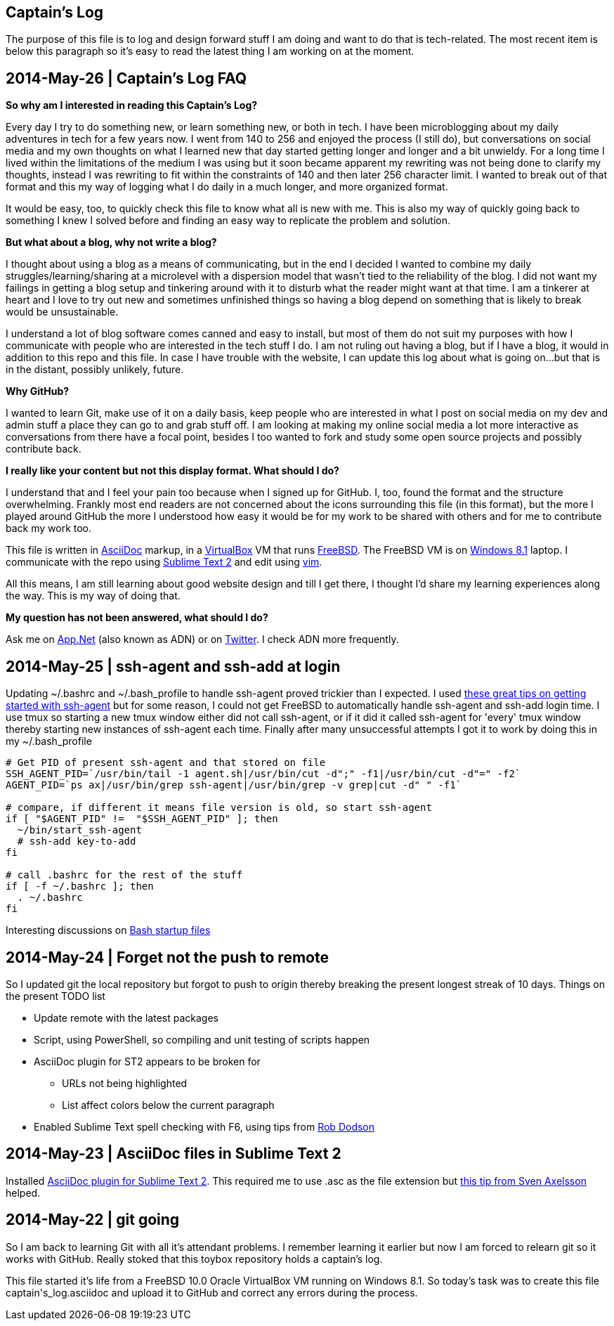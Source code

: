 Captain's Log
-------------

The purpose of this file is to log and design forward stuff I am doing and
want to do that is tech-related. The most recent item is below this paragraph
so it's easy to read the latest thing I am working on at the moment.

[[START]]

2014-May-26 | Captain's Log FAQ
-------------------------------

*So why am I interested in reading this Captain's Log?* 

Every day I try to do something new, or learn something new, or both in tech.
I have been microblogging about my daily adventures in tech for a few years
now. I went from 140 to 256 and enjoyed the process (I still do), but
conversations on social media and my own thoughts on what I learned new that
day started getting longer and longer and a bit unwieldy. For a long time I
lived within the limitations of the medium I was using but it soon became
apparent my rewriting was not being done to clarify my thoughts, instead I was
rewriting to fit within the constraints of 140 and then later 256 character
limit. I wanted to break out of that format and this my way of logging what I
do daily in a much longer, and more organized format. 

It would be easy, too, to quickly check this file to know what all is new with
me. This is also my way of quickly going back to something I knew I solved
before and finding an easy way to replicate the problem and solution.

*But what about a blog, why not write a blog?*

I thought about using a blog as a means of communicating, but in the end I
decided I wanted to combine my daily struggles/learning/sharing at a
microlevel with a dispersion model that wasn't tied to the reliability of the
blog. I did not want my failings in getting a blog setup and tinkering around
with it to disturb what the reader might want at that time. I am a tinkerer at
heart and I love to try out new and sometimes unfinished things so having a
blog depend on something that is likely to break would be unsustainable.

I understand a lot of blog software comes canned and easy to install, but most
of them do not suit my purposes with how I communicate with people who are
interested in the tech stuff I do. I am not ruling out having a blog, but if I
have a blog, it would in addition to this repo and this file. In case I have
trouble with the website, I can update this log about what is going on...but
that is in the distant, possibly unlikely, future.

*Why GitHub?*

I wanted to learn Git, make use of it on a daily basis, keep people who are
interested in what I post on social media on my dev and admin stuff a place
they can go to and grab stuff off. I am looking at making my online social
media a lot more interactive as conversations from there have a focal point,
besides I too wanted to fork and study some open source projects and possibly
contribute back.

*I really like your content but not this display format. What should I do?*

I understand that and I feel your pain too because when I signed up for
GitHub. I, too, found the format and the structure overwhelming. Frankly most
end readers are not concerned about the icons surrounding this file (in this
format), but the more I played around GitHub the more I understood how easy it
would be for my work to be shared with others and for me to contribute back my
work too.

This file is written in http://asciidoc.org[AsciiDoc] markup, in a
http://virtualbox.org[VirtualBox] VM that runs http://freebsd.org[FreeBSD].
The FreeBSD VM is on http://windows.microsoft.com/en-US/windows-8/meet[Windows
8.1] laptop. I communicate with the repo using
http://www.sublimetext.com/[Sublime Text 2] and edit using
http://vim.org[vim].

All this means, I am still learning about good website design and till I get
there, I thought I'd share my learning experiences along the way. This is my
way of doing that.

*My question has not been answered, what should I do?*

Ask me on https://alpha.app.net/0xmf[App.Net] (also known as ADN) or on
https://twitter.com/0xMF[Twitter]. I check ADN more frequently.



2014-May-25 | ssh-agent and ssh-add at login
--------------------------------------------

Updating +~/.bashrc+ and +~/.bash_profile+ to handle ssh-agent proved trickier
than I expected. I used https://drupal.star.bnl.gov/STAR/blog-entry/jeromel/2009/feb/06/how-safely-start-ssh-agent-bashrc[these great tips
on getting started with ssh-agent]  but for some reason, I could not get
FreeBSD to automatically handle ssh-agent and ssh-add login time. I use tmux
so starting a new tmux window either did not call ssh-agent, or if it did it
called ssh-agent for 'every' tmux window thereby starting new instances of
ssh-agent each time. Finally after many unsuccessful attempts I got it to work
by doing this in my +~/.bash_profile+

[source,sh]
----------------------------------------------------------------------------------------
# Get PID of present ssh-agent and that stored on file
SSH_AGENT_PID=`/usr/bin/tail -1 agent.sh|/usr/bin/cut -d";" -f1|/usr/bin/cut -d"=" -f2`
AGENT_PID=`ps ax|/usr/bin/grep ssh-agent|/usr/bin/grep -v grep|cut -d" " -f1`

# compare, if different it means file version is old, so start ssh-agent
if [ "$AGENT_PID" !=  "$SSH_AGENT_PID" ]; then
  ~/bin/start_ssh-agent
  # ssh-add key-to-add
fi

# call .bashrc for the rest of the stuff
if [ -f ~/.bashrc ]; then
  . ~/.bashrc
fi

----------------------------------------------------------------------------------------

Interesting discussions on http://www.linuxfromscratch.org/blfs/view/6.3/postlfs/profile.html[Bash startup files]


2014-May-24 | Forget not the push to remote
-------------------------------------------

So I updated git the local repository but forgot to push to origin thereby
breaking the present longest streak of 10 days. Things on the present TODO
list

  - Update remote with the latest packages
  - Script, using PowerShell, so compiling and unit testing of scripts happen
  - AsciiDoc plugin for ST2 appears to be broken for
      * URLs not being highlighted
      * List affect colors below the current paragraph
  - Enabled Sublime Text spell checking with F6, using tips from http://robdodson.me/blog/2012/06/23/sublime-text-2-tips-and-shortcuts/[Rob Dodson] 


2014-May-23 | AsciiDoc files in Sublime Text 2
----------------------------------------------

Installed https://github.com/SublimeText/AsciiDoc[AsciiDoc plugin for Sublime
Text 2]. This required me to use .asc as the file extension but http://sublimetext.userecho.com/topic/211164-associated-file-extension-to-syntax/[this tip from Sven Axelsson] helped.


2014-May-22 | git going
-----------------------

So I am back to learning Git with all it's attendant problems. I remember learning
it earlier but now I am forced to relearn git so it works with GitHub. Really stoked
that this toybox repository holds a captain's log. 

This file started it's life from a FreeBSD 10.0 Oracle VirtualBox VM running on
Windows 8.1. So today's task was to create this file +captain's_log.asciidoc+ and
upload it to GitHub and correct any errors during the process. 

